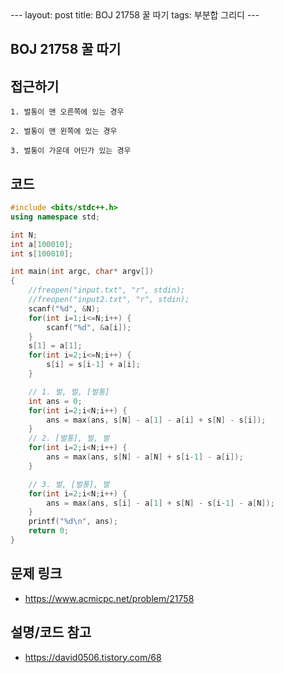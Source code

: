 #+HTML: ---
#+HTML: layout: post
#+HTML: title: BOJ 21758 꿀 따기
#+HTML: tags: 부분합 그리디
#+HTML: ---
#+OPTIONS: ^:nil

** BOJ 21758 꿀 따기

** 접근하기
#+BEGIN_EXAMPLE
1. 벌통이 맨 오른쪽에 있는 경우

2. 벌통이 맨 왼쪽에 있는 경우

3. 벌통이 가운데 어딘가 있는 경우
#+END_EXAMPLE

** 코드
#+BEGIN_SRC cpp
#include <bits/stdc++.h>
using namespace std;

int N;
int a[100010];
int s[100010];

int main(int argc, char* argv[])
{
    //freopen("input.txt", "r", stdin);
    //freopen("input2.txt", "r", stdin);
    scanf("%d", &N);
    for(int i=1;i<=N;i++) {
        scanf("%d", &a[i]);
    }
    s[1] = a[1];
    for(int i=2;i<=N;i++) {
        s[i] = s[i-1] + a[i];
    }

    // 1. 벌, 벌, [벌통]
    int ans = 0;
    for(int i=2;i<N;i++) {
        ans = max(ans, s[N] - a[1] - a[i] + s[N] - s[i]);
    }
    // 2. [벌통], 벌, 벌
    for(int i=2;i<N;i++) {
        ans = max(ans, s[N] - a[N] + s[i-1] - a[i]);
    }
    
    // 3. 벌, [벌통], 벌
    for(int i=2;i<N;i++) {
        ans = max(ans, s[i] - a[1] + s[N] - s[i-1] - a[N]);
    }
    printf("%d\n", ans);
    return 0;
}
#+END_SRC

** 문제 링크
- https://www.acmicpc.net/problem/21758

** 설명/코드 참고
- https://david0506.tistory.com/68
